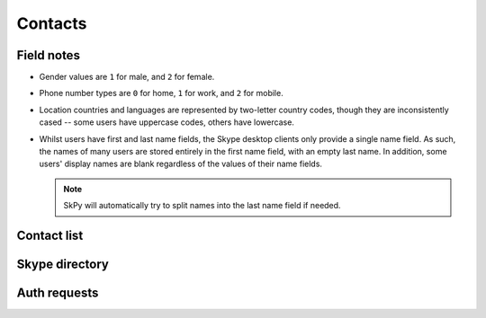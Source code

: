 Contacts
========

Field notes
-----------

- Gender values are ``1`` for male, and ``2`` for female.

- Phone number types are ``0`` for home, ``1`` for work, and ``2`` for mobile.

- Location countries and languages are represented by two-letter country codes, though they are inconsistently cased -- some users have uppercase codes, others have lowercase.

- Whilst users have first and last name fields, the Skype desktop clients only provide a single name field.  As such, the names of many users are stored entirely in the first name field, with an empty last name.  In addition, some users' display names are blank regardless of the values of their name fields.

  .. note:: SkPy will automatically try to split names into the last name field if needed.

Contact list
------------

.. http:get:: https://contacts.skype.com/contacts/v1/users/(string:id)/contacts

    This provides a collection of users, both contacts (where the current user has accepted the contact's auth request, or sent one to them), and suggestions (users suggested by Skype but are not currently contacts) -- the latter have their ``suggested`` property set to ``true``.

    :param id: user identifier of connected account

    .. code-block:: javascript

        {"contacts": [{"authorized": true,
                       "avatar_url": "https://api.skype.com/users/<user-id>/profile/avatar?auth_key=...",
                       "blocked": false,
                       "display_name": "Joe Bloggs",
                       "id": "joe.4",
                       "locations": [{"city": "London", "state": "country": "..."}],
                       "mood": "Happy <ss type=\"laugh\">:D</ss>",
                       "name": {"first": "Joe", "surname": "Bloggs", "nickname": "Joe Bloggs"},
                       "phones": [{"number": "+442099887766", "type": 0},
                                  {"number": "+442020900900", "type": 1},
                                  {"number": "+447711223344", "type": 2},
                       "type": "skype"},
                      {"authorized": false,
                       "blocked": false,
                       "display_name": "Anna Cooper",
                       "id": "anna.7",
                       "name": {"first": "Anna", "surname": "Cooper"},
                       "suggested": true,
                       "type": "skype"},
                      ...]}

.. http:get:: https://api.skype.com/users/(string:id)/profile

    Returns the full profile for the given user, with both public and contact-private fields.  The current user is only authorised to request information for users in their contact list.

    The value of ``id`` may be set to ``self``, to retrieve the same information as if using the current user's identifier.

    :param id: user identifier of contact

    .. code-block:: javascript

        {"about": "I am a Skype user.",
         "avatarUrl": "https://api.skype.com/users/joe.4/profile/avatar?auth_key=...",
         "birthday": "1987-01-02",
         "city": "London",
         "country": "GB",
         "emails": ["joe.bloggs@live.co.uk"],
         "firstname": "Joe",
         "gender": "1",
         "homepage": "http://www.joebloggs.com",
         "jobtitle": "Skype user",
         "language": "EN",
         "lastname": "Bloggs",
         "mood": "Happy :D",
         "phoneHome": "+442099887766",
         "phoneMobile": "+447711223344",
         "phoneOffice": "+442020900900",
         "province": "Greater London",
         "richMood": "Happy <ss type=\"laugh\">:D</ss>",
         "username": "joe.4"}

.. http:post:: https://api.skype.com/users/self/contacts/profiles

    Retrieves public information for any user, regardless of contact status.

    :form contacts[]: user identifiers

    .. code-block:: javascript

        [{"avatarUrl": "https://api.skype.com/users/anna.7/profile/avatar?cacheHeaders=1",
          "city": "Manchester",
          "country": "GB",
          "displayname": "Anna Cooper",
          "firstname": "Anna",
          "lastname": "Cooper",
          "mood": "Excited!",
          "richMood": "<i raw_pre=\"_\" raw_post=\"_\">Excited!</i>",
          "username": "anna.7"},
         ...]

Skype directory
---------------

.. http:get:: https://api.skype.com/search/users/any

    Search the Skype directory for users.

    :query keyWord: string to search for
    :query contactTypes[]: ``skype``

    .. code-block:: javascript

        [{'ContactCards': {'CurrentLocation': {'City': 'London',
                                               'Country': 'gb',
                                               'Province': 'Greater London'},
                           'Skype': {'About': 'I am a Skype user.',
                                     'Age': '29',
                                     'DisplayName': 'Joe Bloggs',
                                     'Gender': '1',
                                     'Language': 'en',
                                     'Rank': 0,
                                     'SkypeName': 'joe.4'}}},
         ...]

Auth requests
-------------

.. http:get:: https://contacts.skype.com/contacts/v1/users/self/contacts/auth-request

    Any pending auth requests sent from other users to the current user will be returned here.

    .. code-block:: javascript

        [{"greeting": "Hi Fred Adams, I'd like to add you as a contact on Skype.",
          "sender": "anna.7"},
         ...]

.. http:put:: https://contacts.skype.com/contacts/v1/users/self/contacts/auth-request/(string:id)/(string:action)

    Respond to an auth request.  Note that accepting a request does not add the user to the current user's contacts, this must be done in a separate request.  This also means that auth status is separate from appearing in the other user's contact list.

    :param id: user identifier of requesting user
    :param action: either ``accept`` or ``decline``

.. http:put:: https://client-s.gateway.messenger.live.com/v1/users/ME/contacts/(string:id)

    Add a user to the current user's contact list.  As above, this has no effect on auth status.

    :param id: user thread identifier of not-yet-contact

.. http:delete:: https://client-s.gateway.messenger.live.com/v1/users/ME/contacts/(string:id)

    Remove a user from the current user's contact list.  As above, this has no effect on auth status.

    :param id: user thread identifier of contact
